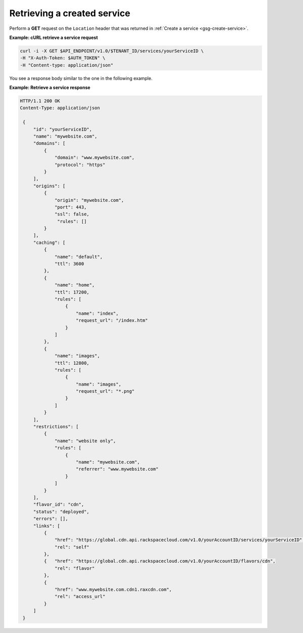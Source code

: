 .. _gsg-list-service:

Retrieving a created service
~~~~~~~~~~~~~~~~~~~~~~~~~~~~~

Perform a **GET** request on the ``Location`` header that was returned
in :ref:`Create a service <gsg-create-service>`.
 
**Example: cURL retrieve a service request**

.. code::  

   curl -i -X GET $API_ENDPOINT/v1.0/$TENANT_ID/services/yourServiceID \
   -H "X-Auth-Token: $AUTH_TOKEN" \
   -H "Content-type: application/json" 

You see a response body similar to the one in the following example.

 
**Example: Retrieve a service response**

.. code::  

   HTTP/1.1 200 OK
   Content-Type: application/json 
       
    {
        "id": "yourServiceID",  
        "name": "mywebsite.com",
        "domains": [
            {
                "domain": "www.mywebsite.com",
                "protocol": "https"                 
            }
        ],
        "origins": [
            {
                "origin": "mywebsite.com",
                "port": 443,
                "ssl": false,
                 "rules": []                 
            }
        ],
        "caching": [
            {
                "name": "default",
                "ttl": 3600
            },
            {
                "name": "home",
                "ttl": 17200,
                "rules": [
                    {
                        "name": "index",
                        "request_url": "/index.htm"
                    }
                ]
            },
            {
                "name": "images",
                "ttl": 12800,
                "rules": [
                    {
                        "name": "images",
                        "request_url": "*.png"
                    }
                ]
            }
        ],
        "restrictions": [
            {
                "name": "website only",
                "rules": [
                    {
                        "name": "mywebsite.com",
                        "referrer": "www.mywebsite.com"
                    }
                ]
            }
        ],
        "flavor_id": "cdn",
        "status": "deployed",
        "errors": [],                 
        "links": [
            {
                "href": "https://global.cdn.api.rackspacecloud.com/v1.0/yourAccountID/services/yourServiceID",
                "rel": "self"
            },
            {   "href": "https://global.cdn.api.rackspacecloud.com/v1.0/yourAccountID/flavors/cdn",
                "rel": "flavor"
            },                                  
            {
                "href": "www.mywebsite.com.cdn1.raxcdn.com",
                "rel": "access_url"
            }
        ]
    }
